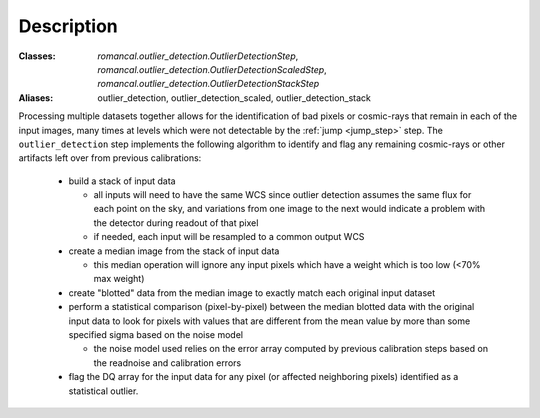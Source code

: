 Description
===========

:Classes: `romancal.outlier_detection.OutlierDetectionStep`, `romancal.outlier_detection.OutlierDetectionScaledStep`, `romancal.outlier_detection.OutlierDetectionStackStep`
:Aliases: outlier_detection, outlier_detection_scaled, outlier_detection_stack

Processing multiple datasets together allows for the identification of bad pixels
or cosmic-rays that remain in each of the input images, many times at levels which
were not detectable by the :ref:`jump <jump_step>` step. The ``outlier_detection`` step 
implements the following algorithm to identify and flag any remaining cosmic-rays or
other artifacts left over from previous calibrations:

  - build a stack of input data
  
    - all inputs will need to have the same WCS since outlier detection assumes 
      the same flux for each point on the sky, and variations from one image to
      the next would indicate a problem with the detector during readout of that
      pixel
    - if needed, each input will be resampled to a common output WCS
  
  - create a median image from the stack of input data

    - this median operation will ignore any input pixels which have a weight 
      which is too low (<70% max weight)
  
  - create "blotted" data from the median image to exactly match each original
    input dataset
  
  - perform a statistical comparison (pixel-by-pixel) between the median blotted
    data with the original input data to look for pixels with values that are  
    different from the mean value by more than some specified sigma 
    based on the noise model

    - the noise model used relies on the error array computed by previous 
      calibration steps based on the readnoise and calibration errors
  
  - flag the DQ array for the input data for any pixel (or affected neighboring
    pixels) identified as a statistical outlier.

